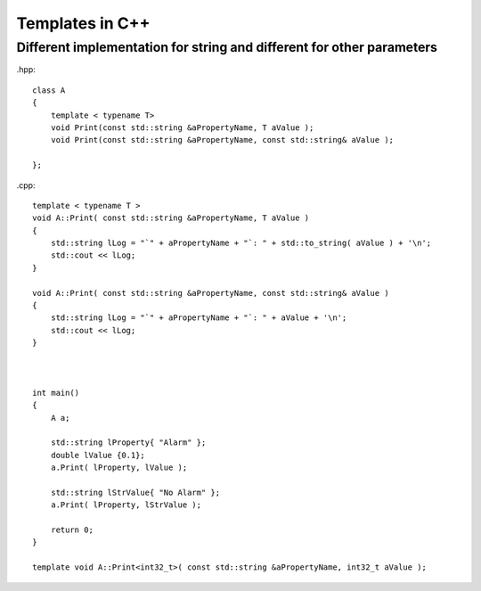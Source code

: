 Templates in C++
================

Different implementation for string and different for other parameters
~~~~~~~~~~~~~~~~~~~~~~~~~~~~~~~~~~~~~~~~~~~~~~~~~~~~~~~~~~~~~~~~~~~~~~

.hpp::

    class A
    {
        template < typename T>
        void Print(const std::string &aPropertyName, T aValue );
        void Print(const std::string &aPropertyName, const std::string& aValue );
    
    };

.cpp::

    template < typename T > 
    void A::Print( const std::string &aPropertyName, T aValue )
    {
        std::string lLog = "`" + aPropertyName + "`: " + std::to_string( aValue ) + '\n';
        std::cout << lLog;
    }

    void A::Print( const std::string &aPropertyName, const std::string& aValue )
    {
        std::string lLog = "`" + aPropertyName + "`: " + aValue + '\n';
        std::cout << lLog;
    }



    int main()
    {
        A a;

        std::string lProperty{ "Alarm" };
        double lValue {0.1};
        a.Print( lProperty, lValue );

        std::string lStrValue{ "No Alarm" };
        a.Print( lProperty, lStrValue );

        return 0;
    }

    template void A::Print<int32_t>( const std::string &aPropertyName, int32_t aValue );

